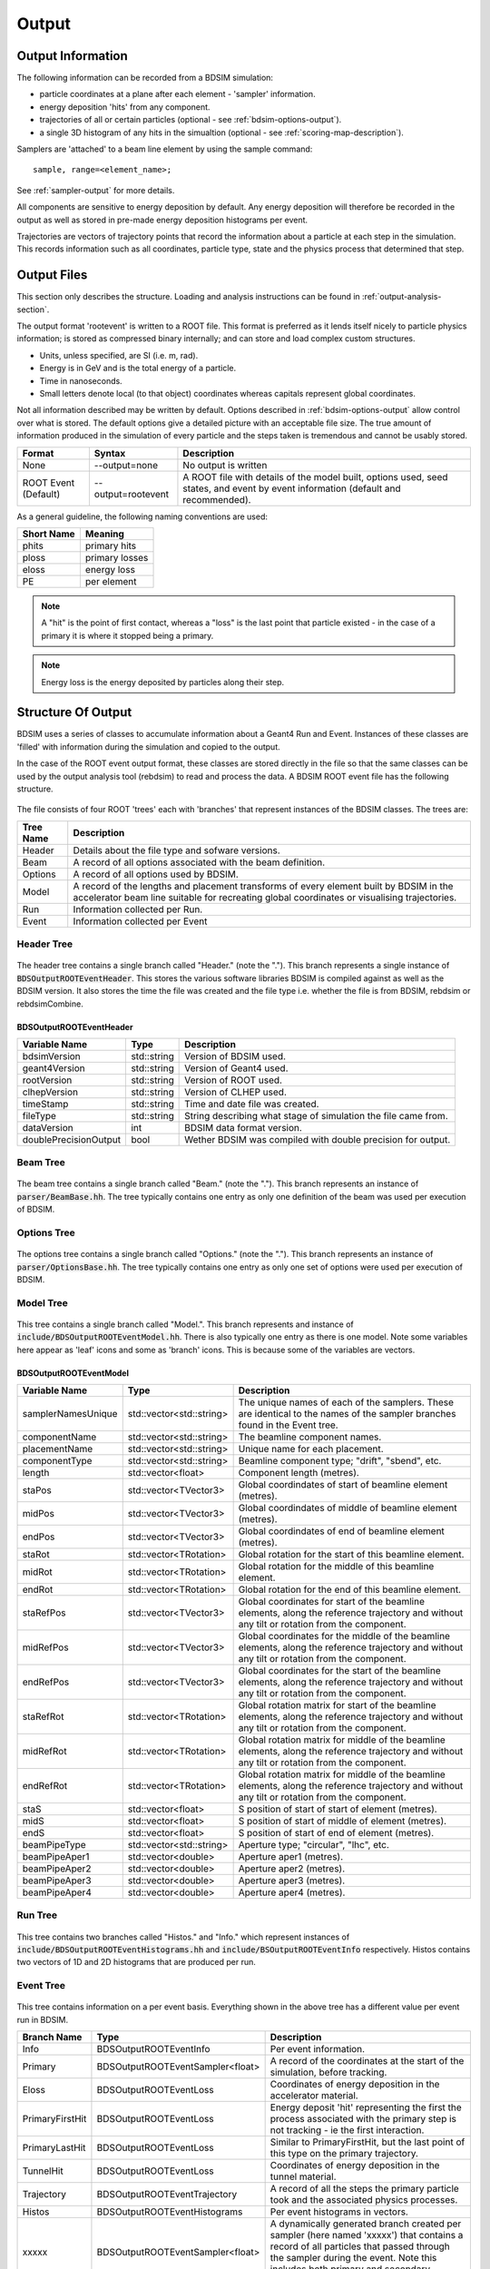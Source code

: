 .. _output-section:

======
Output
======

Output Information
------------------

The following information can be recorded from a BDSIM simulation:

- particle coordinates at a plane after each element - 'sampler' information.
- energy deposition 'hits' from any component.
- trajectories of all or certain particles (optional - see :ref:`bdsim-options-output`).
- a single 3D histogram of any hits in the simualtion (optional - see :ref:`scoring-map-description`).

Samplers are 'attached' to a beam line element by using the sample command::

  sample, range=<element_name>;

See :ref:`sampler-output` for more details.

All components are sensitive to energy deposition by default. Any energy deposition
will therefore be recorded in the output as well as stored in pre-made energy deposition
histograms per event.

Trajectories are vectors of trajectory points that record the information about a particle
at each step in the simulation. This records information such as all coordinates, particle
type, state and the physics process that determined that step.

Output Files
------------

This section only describes the structure. Loading and analysis instructions can be found
in :ref:`output-analysis-section`.

The output format 'rootevent' is written to a ROOT file. This format
is preferred as it lends itself nicely to particle physics information; is stored as compressed
binary internally; and can store and load complex custom structures.

* Units, unless specified, are SI (i.e. m, rad).
* Energy is in GeV and is the total energy of a particle.
* Time in nanoseconds.
* Small letters denote local (to that object) coordinates whereas capitals represent
  global coordinates.

Not all information described may be written by default. Options described in
:ref:`bdsim-options-output` allow control over what is stored. The default options
give a detailed picture with an acceptable file size. The true amount of information
produced in the simulation of every particle and the steps taken is tremendous
and cannot be usably stored.

.. tabularcolumns:: |p{0.2\textwidth}|p{0.2\textwidth}|p{0.5\textwidth}|
	     
+----------------------+----------------------+-----------------------------------------------+
| Format               | Syntax               | Description                                   |
+======================+======================+===============================================+
| None                 | --output=none        | No output is written                          |
+----------------------+----------------------+-----------------------------------------------+
| ROOT Event (Default) | --output=rootevent   | A ROOT file with details of the model built,  |
|                      |                      | options used, seed states, and event by event |
|                      |                      | information (default and recommended).        |
+----------------------+----------------------+-----------------------------------------------+

As a general guideline, the following naming conventions are used:

========== ================
Short Name Meaning
========== ================
phits      primary hits
ploss      primary losses
eloss      energy loss
PE         per element
========== ================

.. note:: A "hit" is the point of first contact, whereas a "loss" is the
	  last point that particle existed - in the case of a primary it
	  is where it stopped being a primary.

.. note:: Energy loss is the energy deposited by particles along their step.

Structure Of Output
-------------------

BDSIM uses a series of classes to accumulate information about a Geant4 Run and Event.
Instances of these classes are 'filled' with information during the simulation and copied
to the output.

In the case of the ROOT event output format, these classes are stored directly in the file
so that the same classes can be used by the output analysis tool (rebdsim) to read
and process the data. A BDSIM ROOT event file has the following structure.

.. figure:: figures/rootevent_contents.png
	    :width: 40%
	    :align: center

The file consists of four ROOT 'trees' each with 'branches' that represent instances
of the BDSIM classes.  The trees are:

.. tabularcolumns:: |p{0.2\textwidth}|p{0.8\textwidth}|

+-------------+---------------------------------------------------------------------+
| Tree Name   | Description                                                         |
+=============+=====================================================================+
| Header      | Details about the file type and sofware versions.                   |
+-------------+---------------------------------------------------------------------+
| Beam        | A record of all options associated with the beam definition.        |
+-------------+---------------------------------------------------------------------+
| Options     | A record of all options used by BDSIM.                              |
+-------------+---------------------------------------------------------------------+
| Model       | A record of the lengths and placement transforms of every element   |
|             | built by BDSIM in the accelerator beam line suitable for recreating |
|             | global coordinates or visualising trajectories.                     |
+-------------+---------------------------------------------------------------------+
| Run         | Information collected per Run.                                      |
+-------------+---------------------------------------------------------------------+
| Event       | Information collected per Event                                     |
+-------------+---------------------------------------------------------------------+

Header Tree
^^^^^^^^^^^

.. figure:: figures/rootevent_header_tree.png
	    :width: 40%
	    :align: center

The header tree contains a single branch called "Header." (note the "."). This branch
represents a single instance of :code:`BDSOutputROOTEventHeader`. This stores the
various software libraries BDSIM is compiled against as well as the BDSIM version.
It also stores the time the file was created and the file type i.e. whether the file
is from BDSIM, rebdsim or rebdsimCombine.

BDSOutputROOTEventHeader
************************

.. tabularcolumns:: |p{0.20\textwidth}|p{0.20\textwidth}|p{0.4\textwidth}|

+------------------------+----------------+---------------------------------------+
| **Variable Name**      | **Type**       | **Description**                       |
+========================+================+=======================================+
| bdsimVersion           | std::string    | Version of BDSIM used.                |
+------------------------+----------------+---------------------------------------+
| geant4Version          | std::string    | Version of Geant4 used.               |
+------------------------+----------------+---------------------------------------+
| rootVersion            | std::string    | Version of ROOT used.                 |
+------------------------+----------------+---------------------------------------+
| clhepVersion           | std::string    | Version of CLHEP used.                |
+------------------------+----------------+---------------------------------------+
| timeStamp              | std::string    | Time and date file was created.       |
+------------------------+----------------+---------------------------------------+
| fileType               | std::string    | String describing what stage of       |
|                        |                | simulation the file came from.        |
+------------------------+----------------+---------------------------------------+
| dataVersion            | int            | BDSIM data format version.            |
+------------------------+----------------+---------------------------------------+
| doublePrecisionOutput  | bool           | Wether BDSIM was compiled with        |
|                        |                | double precision for output.          |
+------------------------+----------------+---------------------------------------+

Beam Tree
^^^^^^^^^

.. figure:: figures/rootevent_beam_tree.png
	    :width: 47%
	    :align: center

The beam tree contains a single branch called "Beam." (note the "."). This branch
represents an instance of :code:`parser/BeamBase.hh`. The tree typically contains one
entry as only one definition of the beam was used per execution of BDSIM.
		   
Options Tree
^^^^^^^^^^^^

.. figure:: figures/rootevent_options_tree.png
	    :width: 50%
	    :align: center

The options tree contains a single branch called "Options." (note the "."). This branch
represents an instance of :code:`parser/OptionsBase.hh`. The tree typically contains one
entry as only one set of options were used per execution of BDSIM.

Model Tree
^^^^^^^^^^

.. figure:: figures/rootevent_model_tree.png
	    :width: 40%
	    :align: center

This tree contains a single branch called "Model.".  This branch represents and instance
of :code:`include/BDSOutputROOTEventModel.hh`. There is also typically one entry as there
is one model.  Note some variables here appear as 'leaf' icons and some as 'branch' icons.
This is because some of the variables are vectors.

BDSOutputROOTEventModel
***********************

.. tabularcolumns:: |p{0.20\textwidth}|p{0.30\textwidth}|p{0.4\textwidth}|

+--------------------+--------------------------+--------------------------------------------------------------+
| **Variable Name**  | **Type**                 | **Description**                                              |
+====================+==========================+==============================================================+
| samplerNamesUnique | std::vector<std::string> | The unique names of each of the samplers.  These             |
|                    |                          | are identical to the names of the sampler branches           |
|                    |                          | found in the Event tree.                                     |
+--------------------+--------------------------+--------------------------------------------------------------+
| componentName      | std::vector<std::string> | The beamline component names.                                |
+--------------------+--------------------------+--------------------------------------------------------------+
| placementName      | std::vector<std::string> | Unique name for each placement.                              |
+--------------------+--------------------------+--------------------------------------------------------------+
| componentType      | std::vector<std::string> | Beamline component type; "drift", "sbend", etc.              |
+--------------------+--------------------------+--------------------------------------------------------------+
| length             | std::vector<float>       | Component length (metres).                                   |
+--------------------+--------------------------+--------------------------------------------------------------+
| staPos             | std::vector<TVector3>    | Global coordindates of start of beamline element (metres).   |
+--------------------+--------------------------+--------------------------------------------------------------+
| midPos             | std::vector<TVector3>    | Global coordindates of middle of beamline element (metres).  |
+--------------------+--------------------------+--------------------------------------------------------------+
| endPos             | std::vector<TVector3>    | Global coordindates of end of beamline element (metres).     |
+--------------------+--------------------------+--------------------------------------------------------------+
| staRot             | std::vector<TRotation>   | Global rotation for the start of this beamline element.      |
+--------------------+--------------------------+--------------------------------------------------------------+
| midRot             | std::vector<TRotation>   | Global rotation for the middle of this beamline element.     |
+--------------------+--------------------------+--------------------------------------------------------------+
| endRot             | std::vector<TRotation>   | Global rotation for the end of this beamline element.        |
+--------------------+--------------------------+--------------------------------------------------------------+
| staRefPos          | std::vector<TVector3>    | Global coordinates for start of the beamline elements,       |
|                    |                          | along the reference trajectory and without any tilt          |
|                    |                          | or rotation from the component.                              |
+--------------------+--------------------------+--------------------------------------------------------------+
| midRefPos          | std::vector<TVector3>    | Global coordinates for the middle of the beamline elements,  |
|                    |                          | along the reference trajectory and without any tilt          |
|                    |                          | or rotation from the component.                              |
+--------------------+--------------------------+--------------------------------------------------------------+
| endRefPos          | std::vector<TVector3>    | Global coordinates for the start of the beamline elements,   |
|                    |                          | along the reference trajectory and without any tilt          |
|                    |                          | or rotation from the component.                              |
+--------------------+--------------------------+--------------------------------------------------------------+
| staRefRot          | std::vector<TRotation>   | Global rotation matrix for start of the beamline elements,   |
|                    |                          | along the reference trajectory and without any tilt          |
|                    |                          | or rotation from the component.                              |
+--------------------+--------------------------+--------------------------------------------------------------+
| midRefRot          | std::vector<TRotation>   | Global rotation matrix for middle of the beamline elements,  |
|                    |                          | along the reference trajectory and without any tilt          |
|                    |                          | or rotation from the component.                              |
+--------------------+--------------------------+--------------------------------------------------------------+
| endRefRot          | std::vector<TRotation>   | Global rotation matrix for middle of the beamline elements,  |
|                    |                          | along the reference trajectory and without any tilt          |
|                    |                          | or rotation from the component.                              |
+--------------------+--------------------------+--------------------------------------------------------------+
| staS               | std::vector<float>       | S position of start of start of element (metres).            |
+--------------------+--------------------------+--------------------------------------------------------------+
| midS               | std::vector<float>       | S position of start of middle of element (metres).           |
+--------------------+--------------------------+--------------------------------------------------------------+
| endS               | std::vector<float>       | S position of start of end of element (metres).              |
+--------------------+--------------------------+--------------------------------------------------------------+
| beamPipeType       | std::vector<std::string> | Aperture type; "circular", "lhc", etc.                       |
+--------------------+--------------------------+--------------------------------------------------------------+
| beamPipeAper1      | std::vector<double>      | Aperture aper1 (metres).                                     |
+--------------------+--------------------------+--------------------------------------------------------------+
| beamPipeAper2      | std::vector<double>      | Aperture aper2 (metres).                                     |
+--------------------+--------------------------+--------------------------------------------------------------+
| beamPipeAper3      | std::vector<double>      | Aperture aper3 (metres).                                     |
+--------------------+--------------------------+--------------------------------------------------------------+
| beamPipeAper4      | std::vector<double>      | Aperture aper4 (metres).                                     |
+--------------------+--------------------------+--------------------------------------------------------------+


Run Tree
^^^^^^^^

.. figure:: figures/rootevent_run_tree.png
	    :width: 40%
	    :align: center

This tree contains two branches called "Histos." and "Info." which represent instances of
:code:`include/BDSOutputROOTEventHistograms.hh` and :code:`include/BSOutputROOTEventInfo`
respectively. Histos contains two vectors of 1D and 2D histograms that are produced per run.

Event Tree
^^^^^^^^^^

.. figure:: figures/rootevent_event_tree.png
	    :width: 35%
	    :align: center

This tree contains information on a per event basis.  Everything shown in the above tree has a
different value per event run in BDSIM.

.. tabularcolumns:: |p{0.15\textwidth}|p{0.35\textwidth}|p{0.4\textwidth}|

+-----------------+----------------------------------+--------------------------------------------------+
| Branch Name     | Type                             | Description                                      |
+=================+==================================+==================================================+
| Info            | BDSOutputROOTEventInfo           | Per event information.                           |
+-----------------+----------------------------------+--------------------------------------------------+
| Primary         | BDSOutputROOTEventSampler<float> | A record of the coordinates at the start of the  |
|                 |                                  | simulation, before tracking.                     |
+-----------------+----------------------------------+--------------------------------------------------+
| Eloss           | BDSOutputROOTEventLoss           | Coordinates of energy deposition in the          |
|                 |                                  | accelerator material.                            |
+-----------------+----------------------------------+--------------------------------------------------+
| PrimaryFirstHit | BDSOutputROOTEventLoss           | Energy deposit 'hit' representing the first      |
|                 |                                  | the process associated with the primary step is  |
|                 |                                  | not tracking - ie the first interaction.         |
+-----------------+----------------------------------+--------------------------------------------------+
| PrimaryLastHit  | BDSOutputROOTEventLoss           | Similar to PrimaryFirstHit, but the last point   |
|                 |                                  | of this type on the primary trajectory.          |
+-----------------+----------------------------------+--------------------------------------------------+
| TunnelHit       | BDSOutputROOTEventLoss           | Coordinates of energy deposition in the tunnel   |
|                 |                                  | material.                                        |
+-----------------+----------------------------------+--------------------------------------------------+
| Trajectory      | BDSOutputROOTEventTrajectory     | A record of all the steps the primary particle   |
|                 |                                  | took and the associated physics processes.       |
+-----------------+----------------------------------+--------------------------------------------------+
| Histos          | BDSOutputROOTEventHistograms     | Per event histograms in vectors.                 |
+-----------------+----------------------------------+--------------------------------------------------+
| xxxxx           | BDSOutputROOTEventSampler<float> | A dynamically generated branch created per       |
|                 |                                  | sampler (here named 'xxxxx') that contains a     |
|                 |                                  | record of all particles that passed through the  |
|                 |                                  | sampler during the event. Note this includes     |
|                 |                                  | both primary and secondary particles.            |
+-----------------+----------------------------------+--------------------------------------------------+

The types and names of the contents of each class can be found in the header files in
:code:`bdsim/include/BDSOutputROOTEvent*.hh`. The contents of the classes are described below.

BDSOutputROOTEventInfo
**********************

.. tabularcolumns:: |p{0.20\textwidth}|p{0.30\textwidth}|p{0.4\textwidth}|

+-------------------+-------------------+---------------------------------------------+
|  **Variable**     | **Type**          |  **Description**                            |
+===================+===================+=============================================+
| startTime         | time_t            | Time stamp at start of event.               |
+-------------------+-------------------+---------------------------------------------+
| stopTime          | time_t            | Time stamp at end of event.                 |
+-------------------+-------------------+---------------------------------------------+
| duration          | float             | Duration of event in seconds.               |
+-------------------+-------------------+---------------------------------------------+
| seedStateAtStart  | std::string       | State of random number generator at the     |
|                   |                   | start of the event as provided by CLHEP.    |
+-------------------+-------------------+---------------------------------------------+
| index             | int               | Index of the event (0 counting).            |
+-------------------+-------------------+---------------------------------------------+

BDSOutputROOTEventLoss
**********************

Energy deposition hits are the most numerous so not all information is recorded by default.
Extra information can be recorded but this typically dominates the output file size.

.. tabularcolumns:: |p{0.20\textwidth}|p{0.30\textwidth}|p{0.4\textwidth}|

+-----------------+-----------------------+-------------------------------------------------------------------+
|  **Variable**   | **Type**              |  **Description**                                                  |
+=================+=======================+===================================================================+
| n               | int                   | The number of enery deposition hits for this event.               |
+-----------------+-----------------------+-------------------------------------------------------------------+
| energy          | std::vector<float>    | Vector of energy of each piece of energy deposition.              |
+-----------------+-----------------------+-------------------------------------------------------------------+
| S               | std::vector<float>    | Corresponding curvilinear S position (m) of energy deposition.    |
+-----------------+-----------------------+-------------------------------------------------------------------+
| weight          | std::vector<float>    | Corresponding weight.                                             |
+-----------------+-----------------------+-------------------------------------------------------------------+
| partID          | std::vector<int>      | (optional) Particle ID of particle that caused energy deposition. |
+-----------------+-----------------------+-------------------------------------------------------------------+
| trackID         | std::vector<int>      | (optional) Track ID of particle that caused energy deposition.    |
+-----------------+-----------------------+-------------------------------------------------------------------+
| parentID        | std::vector<int>      | (optional) Track ID of the parent partcle.                        |
+-----------------+-----------------------+-------------------------------------------------------------------+
| modelID         | std::vector<int>      | (optional) Index in model tree for where deposition occured.      |
+-----------------+-----------------------+-------------------------------------------------------------------+
| turn            | std::vector<int>      | (optional) Turn in circular machine on which hit occured.         |
+-----------------+-----------------------+-------------------------------------------------------------------+
| x               | std::vector<float>    | (optional) Local X of energy deposition (m).                      |
+-----------------+-----------------------+-------------------------------------------------------------------+
| y               | std::vector<float>    | (optional) Local Y of energy deposition (m).                      |
+-----------------+-----------------------+-------------------------------------------------------------------+
| z               | std::vector<float>    | (optional) Local Z of energy deposition (m).                      |
+-----------------+-----------------------+-------------------------------------------------------------------+
| X               | std::vector<float>    | (optional) Global X of energy deposition (m).                     |
+-----------------+-----------------------+-------------------------------------------------------------------+
| Y               | std::vector<float>    | (optional) Global Y of energy deposition (m).                     |
+-----------------+-----------------------+-------------------------------------------------------------------+
| Z               | std::vector<float>    | (optional) Global Z of energy deposition (m).                     |
+-----------------+-----------------------+-------------------------------------------------------------------+

BDSOutputROOTEventTrajectory
****************************

By default only the primary particle trajectory is stored - see :ref:`bdsim-options-output` for
which options to set to control the level of detail stored in the trajectories.

Currently, some degenerate information is stored for completeness.  This may be removed in future
versions (e.g. the pre-step point of on part is the same as the post step point of the previous
part of the trajectory).

Each entry in the vectors in BDSOutputROOTEventTrajectory represents one step along the
particle trajectory with a 'pre-step' and 'post-step' point - information associated with
the start and end of that step.

.. tabularcolumns:: |p{0.20\textwidth}|p{0.30\textwidth}|p{0.4\textwidth}|

+--------------------------+-------------------------------------+---------------------------------------------------------+
|  **Variable**            | **Type**                            |  **Description**                                        |
+==========================+=====================================+=========================================================+
| n                        | int                                 | The number of trajectories stored for this event.       |
+--------------------------+-------------------------------------+---------------------------------------------------------+
| partID                   | std::vector<int>                    | The PDG ID for the particle in each trajectory step.    |
+--------------------------+-------------------------------------+---------------------------------------------------------+
| trackID                  | std::vector<unsigned int>           | The track ID for the particle in each trajectory step.  |
+--------------------------+-------------------------------------+---------------------------------------------------------+
| parentID                 | std::vector<float>                  | The track ID of the parent particle for each trajectory |
|                          |                                     | step.                                                   |
+--------------------------+-------------------------------------+---------------------------------------------------------+
| parentIndex              | std::vector<int>                    | The index in the vectors of this class that correspond  |
|                          |                                     | to parent particle - the one that lead to the creation  |
|                          |                                     | of the particle in the current entry.                   |
+--------------------------+-------------------------------------+---------------------------------------------------------+
| parentStepIndex          | std::vector<int>                    | TBC.                                                    |
+--------------------------+-------------------------------------+---------------------------------------------------------+
| preProcessTypes          | std::vector<std::vector<int>>       | Geant4 enum of pre-step physics process - general       |
|                          |                                     | category.                                               |
+--------------------------+-------------------------------------+---------------------------------------------------------+
| preProcessSubTypes       | std::vector<std::vector<int>>       | Geant4 enum of pre-step physics process - specific      |
|                          |                                     | process ID within category.                             |
+--------------------------+-------------------------------------+---------------------------------------------------------+
| postProcessTypes         | std::vector<std::vector<int>>       | Geant4 enum of post-step physics process - general      |
|                          |                                     | category.                                               |
+--------------------------+-------------------------------------+---------------------------------------------------------+
| postProcesssSubTypes     | std::vector<std::vector<int>>       | Geant4 enum of post-step physics process - specific     |
|                          |                                     | process ID within category.                             |
+--------------------------+-------------------------------------+---------------------------------------------------------+
| preWeights               | std::vector<std::vector<double>>    | Weighting associated with pre-step point.               |
+--------------------------+-------------------------------------+---------------------------------------------------------+
| postWeights              | std::vector<std::vector<double>>    | Weightint associated with post-step point.              |
+--------------------------+-------------------------------------+---------------------------------------------------------+
| energies                 | std::vector<std::vector<double>>    | Total energy of particle in current trajectory step.    |
+--------------------------+-------------------------------------+---------------------------------------------------------+
| trajectories             | std::vector<std::vector<TVector3>>  | The 'position' of the trajectory according to Geant4 -  |
|                          |                                     | from G4Track->GetPosition().                            |
+--------------------------+-------------------------------------+---------------------------------------------------------+
| momenta                  | std::vector<std::vector<TVector3>>  | Momentum of the track (GeV).                            |
+--------------------------+-------------------------------------+---------------------------------------------------------+
| modelIndicies            | std::vector<std::vector<int>>       | Index in beam line of which element trajectory is in.   |
|                          |                                     | -1 if not inside an accelerator component.              |
+--------------------------+-------------------------------------+---------------------------------------------------------+

In addition, some maps are stored to link the entries together conceptually.

.. tabularcolumns:: |p{0.20\textwidth}|p{0.30\textwidth}|p{0.4\textwidth}|

+--------------------------+-------------------------------------+---------------------------------------------------------+
|  **Variable**            | **Type**                            |  **Description**                                        |
+==========================+=====================================+=========================================================+
| trackID_trackIndex       | std::map<int, int>                  | A map of all trackIDs to the index in this class.       |
+--------------------------+-------------------------------------+---------------------------------------------------------+
| trackIndex_trackProcess  | std::map<int, std::pair<int,int>>   | A map from the index in this class to track process.    |
+--------------------------+-------------------------------------+---------------------------------------------------------+
| trackIndex_modelIndex    | std::map<int, int>                  | A map from the index in this calss to the model index.  |
+--------------------------+-------------------------------------+---------------------------------------------------------+
| modelIndex_trackIndex    | std::map<int, std::vector<int>>     | A map from the model index to the index in this class.  |
+--------------------------+-------------------------------------+---------------------------------------------------------+

Functions are provided that allow exploration of the data through the connections stored.

.. tabularcolumns:: |p{0.20\textwidth}|p{0.40\textwidth}|p{0.4\textwidth}|

+-----------------------------------+-------------------------------------------------+---------------------------------------------------------+
| **Function**                      | **Return Type**                                 | **Description**                                         |
+===================================+=================================================+=========================================================+
| findParentProcess(int trackIndex) | std::pair<int,int>                              | Find the parent track index and process index from      |
|                                   |                                                 | the ultimate parent of this particle up the             |
|                                   |                                                 | trajectory table.                                       |
+-----------------------------------+-------------------------------------------------+---------------------------------------------------------+
| trackInteractions(int trackID)    | std::vector<BDSOutputROOTEventTrajectoryPoint>  | Return vector of points where this particle interacted  |
|                                   |                                                 | all the way to the primary. Transportation steps are    |
|                                   |                                                 | suppressed.                                             |
+-----------------------------------+-------------------------------------------------+---------------------------------------------------------+
| primaryProcessPoint(int trackID)  | BDSOutputROOTEventTrajectoryPoint               | For a given track ID, return the point where the        |
|                                   |                                                 | primary particle first interacted.                      |
+-----------------------------------+-------------------------------------------------+---------------------------------------------------------+
| processHistory(int trackID)       | std::vector<BDSOutputROOTEventTrajectoryPoint>  | A full history up the trajectory table to the primary   |
|                                   |                                                 | for a given track ID.                                   |
+-----------------------------------+-------------------------------------------------+---------------------------------------------------------+

BDSOutputROOTEventSampler
*************************

Note, the sampler structure, like everything else in the event tree is stored
per event.  However, for a given event, there may be multiple hits on a sampler, i.e.
many secondary particles may have passed through a sampler. For this purpose most variables
are vectors of numbers, where the vector is all the hits in that event.

As the sampler is considered infinitely thin and always in the same place, there is no
point in storing the z location or the S location for every particle hit. Therefore,
these variables are only stored once as a single number per event.

The class is templated to allow use of both double and float precision numbers. By default,
T = float, i.e. float precision number is stored. BDSIM can be compiled with an option for
double precision output (useful typically only for development or precision testing) but this
increases the output file size by 2x.

.. tabularcolumns:: |p{0.20\textwidth}|p{0.30\textwidth}|p{0.4\textwidth}|

+-----------------+-------------------+--------------------------------------------------------------------------+
|  **Variable**   | **Type**          |  **Description**                                                         |
+=================+===================+==========================================================================+
| n               | int               | The number of this in this event in this sampler.                        |
+-----------------+-------------------+--------------------------------------------------------------------------+
| energy          | std::vector<T>    | Vector of the total energy (GeV) of each hit in this sampler.            |
+-----------------+-------------------+--------------------------------------------------------------------------+
| x               | std::vector<T>    | Vector of the x coordinate of each hit (m).                              |
+-----------------+-------------------+--------------------------------------------------------------------------+
| y               | std::vector<T>    | Vector of the y coordinate of each hit (m).                              |
+-----------------+-------------------+--------------------------------------------------------------------------+
| z               | T                 | Single entry of z for this sampler (m).                                  |
+-----------------+-------------------+--------------------------------------------------------------------------+
| xp              | std::vector<T>    | Vector of the fractional x transverse momentum.                          |
+-----------------+-------------------+--------------------------------------------------------------------------+
| yp              | std::vector<T>    | Vector of the fractional y transverse momentum.                          |
+-----------------+-------------------+--------------------------------------------------------------------------+
| zp              | std::vector<T>    | Vector of the fractional forward momentum.                               |
+-----------------+-------------------+--------------------------------------------------------------------------+
| t               | std::vector<T>    | Vector of the time of flight of the particle (ns).                       |
+-----------------+-------------------+--------------------------------------------------------------------------+
| weight          | std::vector<T>    | Vector of the associated weights of the hits.                            |
+-----------------+-------------------+--------------------------------------------------------------------------+
| partID          | std::vector<int>  | Vector of the PDG ID for the particle of each hit.                       |
+-----------------+-------------------+--------------------------------------------------------------------------+
| parentID        | std::vector<int>  | Vector of the trackID of the progenitor of the particle that hit.        |
+-----------------+-------------------+--------------------------------------------------------------------------+
| trackID         | std::vector<int>  | Vector of the trackID of the particle that hit.                          |
+-----------------+-------------------+--------------------------------------------------------------------------+
| modelID         | int               | The index to the BDSIM model of which element the sampler belonged to.   |
+-----------------+-------------------+--------------------------------------------------------------------------+
| turnNumber      | std::vector<int>  | Vector of the turn number of the particle that hit.                      |
+-----------------+-------------------+--------------------------------------------------------------------------+
| S               | T                 | S position of the sampler (m).                                           |
+-----------------+-------------------+--------------------------------------------------------------------------+
| charge (*)      | std::vector<int>  | Vector of the PDG charge of the particle for each hit.                   |
+-----------------+-------------------+--------------------------------------------------------------------------+
| mass (*)        | std::vector<T>    | Vector of the PDG mass of the particle for each hit (GeV).               |
+-----------------+-------------------+--------------------------------------------------------------------------+
| rigidity (*)    | std::vector<T>    | Vector of the rigidity of the particle for each hit (Tm).                |
+-----------------+-------------------+--------------------------------------------------------------------------+
| isIon (*)       | std::vector<bool> | Vector of whether the particle is an ion or not.                         |
+-----------------+-------------------+--------------------------------------------------------------------------+
| ionA (*)        | std::vector<int>  | Vector of the atomic mass number. 0 for non-nuclei.                      |
+-----------------+-------------------+--------------------------------------------------------------------------+
| ionZ (*)        | std::vector<int>  | Vector of the atomic number. 0 for non-nuclei.                           |
+-----------------+-------------------+--------------------------------------------------------------------------+

.. note:: (*) These are not stored by default (i.e. the vectors exist but are empty). If these
	  parameters are desired, please use the appropriate options to turn their storage on.
	  See :ref:`bdsim-options-output` for more details.

.. warning:: A common issue is apparently half of the particles missing in the first sampler in
	     the beam line. If a sampler is placed at the beginning of the beam line and a bunch
	     distribution with a finite z width is used, approximately half of the particles will
	     start in front of the sampler, never pass through it and never be registered. For this
	     reason, putting a sampler at the beginning of a beam line should be avoided to avoid
	     confusion. The primary output records
	     all primary coordinates before they enter the tracking in the geometry, so it always
	     contains all primary particles.


BDSOutputROOTEventHistograms
****************************

This class contains the following data:

+-----------------+---------------------+-------------------------------------------------------+
|  **Variable**   | **Type**            |  **Description**                                      |
+=================+=====================+=======================================================+
| histograms1D    | std::vector<TH1D*>  | Vector of 1D histograms stored in the simulation.     |
+-----------------+---------------------+-------------------------------------------------------+
| histograms2D    | std::vector<TH2D*>  | Vector of 2D histograms stored in the simulation.     |
+-----------------+---------------------+-------------------------------------------------------+
| histograms3D    | std::vector<TH3D*>  | Vector of 3D histograms stored in the simulation.     |
+-----------------+---------------------+-------------------------------------------------------+

These are histograms stored for each event. BDSIM produces six histograms by default during the
simulation. These are:

+-------------+-----------------------------------------+-----------------------+
| **Number**  | **Description**                         | **Location**          |
+=============+=========================================+=======================+
| 1           | Primary hits.                           | `histograms1D[0]`     |
+-------------+-----------------------------------------+-----------------------+
| 2           | Primary loss.                           | `histograms1D[1]`     |
+-------------+-----------------------------------------+-----------------------+
| 3           | Energy loss (GeV)                       | `histograms1D[2]`     |
+-------------+-----------------------------------------+-----------------------+
| 4           | Primary hits per element binning.       | `histograms1D[3]`     |
+-------------+-----------------------------------------+-----------------------+
| 5           | Primary loss per element binning.       | `histograms1D[4]`     |
+-------------+-----------------------------------------+-----------------------+
| 6           | Energy loss (GeV) per element binning.  | `histograms1D[5]`     |
+-------------+-----------------------------------------+-----------------------+

If the tunnel is constructed in the simulation, two more histograms for energy loss
and energy loss per tunnel element are also constructed.

+-------------+-----------------------------------------+-----------------------+
| 7           | Energy loss (GeV) in tunnel.            | `histograms1D[6]`     |
+-------------+-----------------------------------------+-----------------------+
| 8           | Energy loss (GeV) in tunnel per element | `histograms1D[5]`     |  
|             | binning.                                |                       |
+-------------+-----------------------------------------+-----------------------+

.. note:: The per element histograms are integrated across the length of each element so they
	  will have a different bin widths.

The energy loss histograms are evenly binned according to the option :code:`elossHistoBinWidth` (in metres).

.. _basic-data-inspection:

Basic Data Inspection
---------------------

To view the data as shown here, we recommend using a ROOT tree browser - `TBrowser`. Start
ROOT (optionally with the file path specified to put it at the top of the list).

.. figure:: figures/starting_root.png
	    :width: 100%
	    :align: center

* The -l option stops the logo splash screen coming up and is slightly quicker.

While in the ROOT interpreter, enter the following command to 'construct' a TBrowser object.

.. figure:: figures/starting_tree_browser.png
	    :width: 100%
	    :align: center

Double click the file and then the 'Trees' (small folders with green leaf on them)
to explore the hierarchy of the file. Eventually, individual variables can be double-clicked-on
to give a preview histogram on-the-fly that is a histogram of all entries in the Tree (ie
all events in the Event Tree). If the variable is a vector each item in the vector is
entered ('filled') into the histogram.

.. figure:: figures/root-tbrowser.png
	    :width: 100%
	    :align: center

.. note:: If a file is open in ROOT in a TBrowser but has been overwritten externally it will
	  not show the correct contents - close the TBrowser and ROOT and reopen it.
